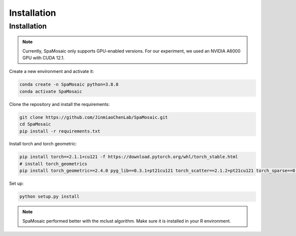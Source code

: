 Installation
============

Installation
------------

.. note::
   Currently, SpaMosaic only supports GPU-enabled versions. For our experiment, we used an NVIDIA A6000 GPU with CUDA 12.1.

Create a new environment and activate it:

.. code-block:: bash

   conda create -n SpaMosaic python=3.8.8
   conda activate SpaMosaic

Clone the repository and install the requirements:

.. code-block:: bash

   git clone https://github.com/JinmiaoChenLab/SpaMosaic.git
   cd SpaMosaic
   pip install -r requirements.txt

Install torch and torch geometric:

.. code-block:: bash

   pip install torch==2.1.1+cu121 -f https://download.pytorch.org/whl/torch_stable.html
   # install torch_geometrics
   pip install torch_geometric==2.4.0 pyg_lib==0.3.1+pt21cu121 torch_scatter==2.1.2+pt21cu121 torch_sparse==0.6.18+pt21cu121 torch_cluster==1.6.3+pt21cu121 torch_spline_conv==1.2.2+pt21cu121 -f https://data.pyg.org/whl/torch-2.1.1+cu121.html

Set up:

.. code-block:: bash

   python setup.py install

.. note::
   SpaMosaic performed better with the mclust algorithm. Make sure it is installed in your R environment.
